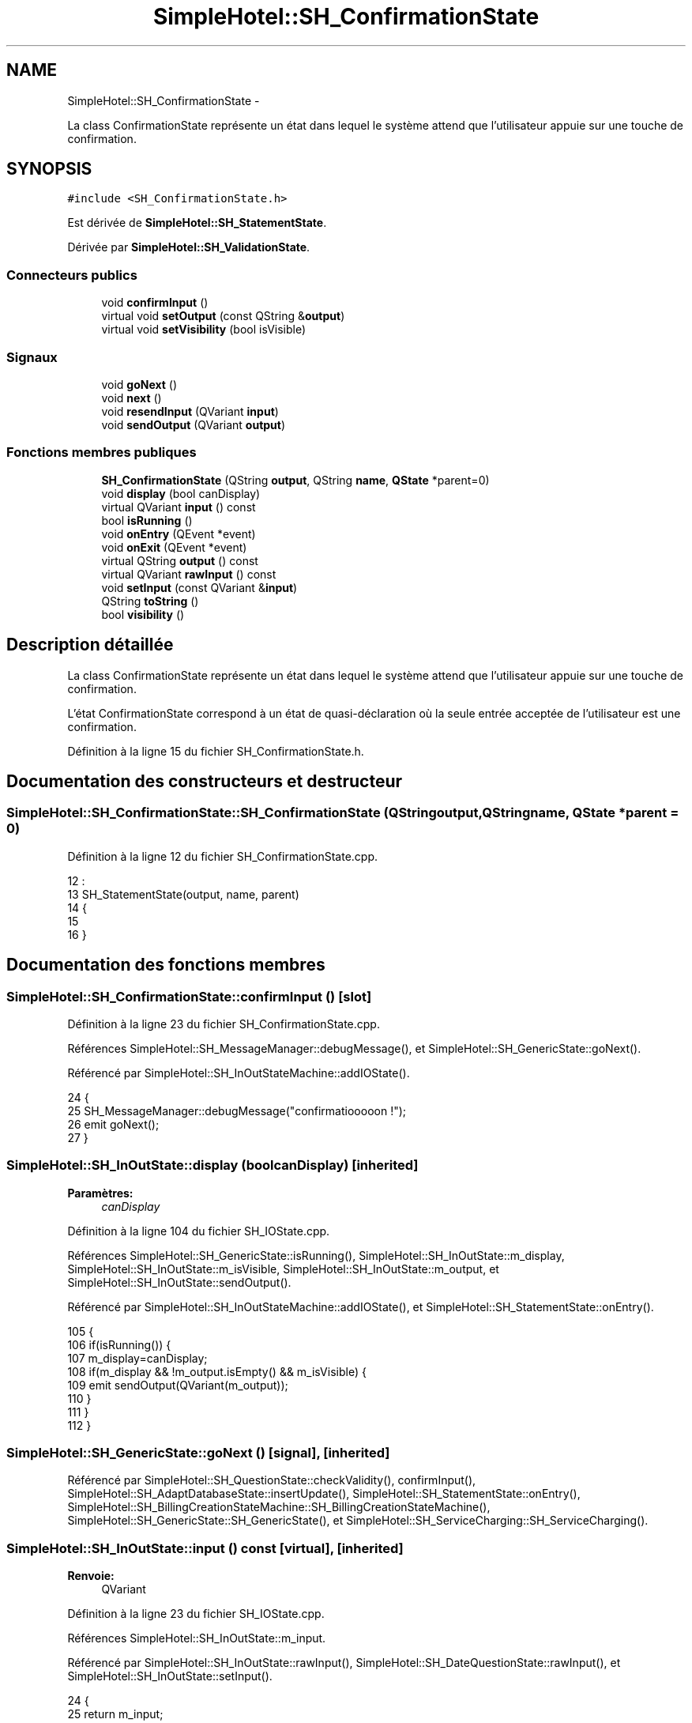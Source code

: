 .TH "SimpleHotel::SH_ConfirmationState" 3 "Lundi Juin 24 2013" "Version 0.4" "PreCheck" \" -*- nroff -*-
.ad l
.nh
.SH NAME
SimpleHotel::SH_ConfirmationState \- 
.PP
La class ConfirmationState représente un état dans lequel le système attend que l'utilisateur appuie sur une touche de confirmation\&.  

.SH SYNOPSIS
.br
.PP
.PP
\fC#include <SH_ConfirmationState\&.h>\fP
.PP
Est dérivée de \fBSimpleHotel::SH_StatementState\fP\&.
.PP
Dérivée par \fBSimpleHotel::SH_ValidationState\fP\&.
.SS "Connecteurs publics"

.in +1c
.ti -1c
.RI "void \fBconfirmInput\fP ()"
.br
.ti -1c
.RI "virtual void \fBsetOutput\fP (const QString &\fBoutput\fP)"
.br
.ti -1c
.RI "virtual void \fBsetVisibility\fP (bool isVisible)"
.br
.in -1c
.SS "Signaux"

.in +1c
.ti -1c
.RI "void \fBgoNext\fP ()"
.br
.ti -1c
.RI "void \fBnext\fP ()"
.br
.ti -1c
.RI "void \fBresendInput\fP (QVariant \fBinput\fP)"
.br
.ti -1c
.RI "void \fBsendOutput\fP (QVariant \fBoutput\fP)"
.br
.in -1c
.SS "Fonctions membres publiques"

.in +1c
.ti -1c
.RI "\fBSH_ConfirmationState\fP (QString \fBoutput\fP, QString \fBname\fP, \fBQState\fP *parent=0)"
.br
.ti -1c
.RI "void \fBdisplay\fP (bool canDisplay)"
.br
.ti -1c
.RI "virtual QVariant \fBinput\fP () const "
.br
.ti -1c
.RI "bool \fBisRunning\fP ()"
.br
.ti -1c
.RI "void \fBonEntry\fP (QEvent *event)"
.br
.ti -1c
.RI "void \fBonExit\fP (QEvent *event)"
.br
.ti -1c
.RI "virtual QString \fBoutput\fP () const "
.br
.ti -1c
.RI "virtual QVariant \fBrawInput\fP () const "
.br
.ti -1c
.RI "void \fBsetInput\fP (const QVariant &\fBinput\fP)"
.br
.ti -1c
.RI "QString \fBtoString\fP ()"
.br
.ti -1c
.RI "bool \fBvisibility\fP ()"
.br
.in -1c
.SH "Description détaillée"
.PP 
La class ConfirmationState représente un état dans lequel le système attend que l'utilisateur appuie sur une touche de confirmation\&. 

L'état ConfirmationState correspond à un état de quasi-déclaration où la seule entrée acceptée de l'utilisateur est une confirmation\&. 
.PP
Définition à la ligne 15 du fichier SH_ConfirmationState\&.h\&.
.SH "Documentation des constructeurs et destructeur"
.PP 
.SS "SimpleHotel::SH_ConfirmationState::SH_ConfirmationState (QStringoutput, QStringname, \fBQState\fP *parent = \fC0\fP)"

.PP
Définition à la ligne 12 du fichier SH_ConfirmationState\&.cpp\&.
.PP
.nf
12                                                                                        :
13     SH_StatementState(output, name, parent)
14 {
15 
16 }
.fi
.SH "Documentation des fonctions membres"
.PP 
.SS "SimpleHotel::SH_ConfirmationState::confirmInput ()\fC [slot]\fP"

.PP
Définition à la ligne 23 du fichier SH_ConfirmationState\&.cpp\&.
.PP
Références SimpleHotel::SH_MessageManager::debugMessage(), et SimpleHotel::SH_GenericState::goNext()\&.
.PP
Référencé par SimpleHotel::SH_InOutStateMachine::addIOState()\&.
.PP
.nf
24 {
25      SH_MessageManager::debugMessage("confirmatiooooon !");
26     emit goNext();
27 }
.fi
.SS "SimpleHotel::SH_InOutState::display (boolcanDisplay)\fC [inherited]\fP"

.PP
\fBParamètres:\fP
.RS 4
\fIcanDisplay\fP 
.RE
.PP

.PP
Définition à la ligne 104 du fichier SH_IOState\&.cpp\&.
.PP
Références SimpleHotel::SH_GenericState::isRunning(), SimpleHotel::SH_InOutState::m_display, SimpleHotel::SH_InOutState::m_isVisible, SimpleHotel::SH_InOutState::m_output, et SimpleHotel::SH_InOutState::sendOutput()\&.
.PP
Référencé par SimpleHotel::SH_InOutStateMachine::addIOState(), et SimpleHotel::SH_StatementState::onEntry()\&.
.PP
.nf
105 {
106     if(isRunning()) {
107         m_display=canDisplay;
108         if(m_display && !m_output\&.isEmpty() && m_isVisible) {
109             emit sendOutput(QVariant(m_output));
110         }
111     }
112 }
.fi
.SS "SimpleHotel::SH_GenericState::goNext ()\fC [signal]\fP, \fC [inherited]\fP"

.PP
Référencé par SimpleHotel::SH_QuestionState::checkValidity(), confirmInput(), SimpleHotel::SH_AdaptDatabaseState::insertUpdate(), SimpleHotel::SH_StatementState::onEntry(), SimpleHotel::SH_BillingCreationStateMachine::SH_BillingCreationStateMachine(), SimpleHotel::SH_GenericState::SH_GenericState(), et SimpleHotel::SH_ServiceCharging::SH_ServiceCharging()\&.
.SS "SimpleHotel::SH_InOutState::input () const\fC [virtual]\fP, \fC [inherited]\fP"

.PP
\fBRenvoie:\fP
.RS 4
QVariant 
.RE
.PP

.PP
Définition à la ligne 23 du fichier SH_IOState\&.cpp\&.
.PP
Références SimpleHotel::SH_InOutState::m_input\&.
.PP
Référencé par SimpleHotel::SH_InOutState::rawInput(), SimpleHotel::SH_DateQuestionState::rawInput(), et SimpleHotel::SH_InOutState::setInput()\&.
.PP
.nf
24 {
25     return m_input;
26 }
.fi
.SS "SimpleHotel::SH_GenericState::isRunning ()\fC [inherited]\fP"

.PP
\fBRenvoie:\fP
.RS 4
bool 
.RE
.PP

.PP
Définition à la ligne 95 du fichier SH_GenericDebugableState\&.cpp\&.
.PP
Références SimpleHotel::SH_GenericState::m_isRunning\&.
.PP
Référencé par SimpleHotel::SH_InOutStateMachine::addChildrenReplaceTransition(), SimpleHotel::SH_InOutState::display(), SimpleHotel::SH_GenericState::emitGoNext(), SimpleHotel::SH_InOutState::setInput(), SimpleHotel::SH_InOutState::setOutput(), et SimpleHotel::SH_InOutState::setVisibility()\&.
.PP
.nf
96 {
97     return m_isRunning;
98 }
.fi
.SS "SimpleHotel::SH_GenericState::next ()\fC [signal]\fP, \fC [inherited]\fP"

.PP
Référencé par SimpleHotel::SH_GenericState::emitGoNext()\&.
.SS "SimpleHotel::SH_StatementState::onEntry (QEvent *event)\fC [inherited]\fP"

.PP
\fBParamètres:\fP
.RS 4
\fIevent\fP 
.RE
.PP

.PP
Définition à la ligne 35 du fichier SH_StatementState\&.cpp\&.
.PP
Références SimpleHotel::SH_InOutState::display(), SimpleHotel::SH_GenericState::goNext(), et SimpleHotel::SH_GenericState::onEntry()\&.
.PP
.nf
36 {
37     SH_GenericState::onEntry(event);
38     display(true);
39     emit goNext();
40 }
.fi
.SS "SimpleHotel::SH_InOutState::onExit (QEvent *event)\fC [inherited]\fP"

.PP
\fBParamètres:\fP
.RS 4
\fIevent\fP 
.RE
.PP

.PP
Définition à la ligne 120 du fichier SH_IOState\&.cpp\&.
.PP
Références SimpleHotel::SH_InOutState::m_input, SimpleHotel::SH_InOutState::m_isVisible, SimpleHotel::SH_GenericState::onExit(), et SimpleHotel::SH_InOutState::resendInput()\&.
.PP
.nf
121 {
122     if(m_isVisible) {
123         emit resendInput(m_input);
124     }
125     SH_GenericState::onExit(event);
126 }
.fi
.SS "SimpleHotel::SH_InOutState::output () const\fC [virtual]\fP, \fC [inherited]\fP"

.PP
\fBRenvoie:\fP
.RS 4
QString 
.RE
.PP

.PP
Définition à la ligne 61 du fichier SH_IOState\&.cpp\&.
.PP
Références SimpleHotel::SH_InOutState::m_output\&.
.PP
Référencé par SimpleHotel::SH_InOutStateMachine::addIOState(), et SimpleHotel::SH_InOutState::setOutput()\&.
.PP
.nf
62 {
63     return m_output;
64 }
.fi
.SS "SimpleHotel::SH_InOutState::rawInput () const\fC [virtual]\fP, \fC [inherited]\fP"

.PP
\fBRenvoie:\fP
.RS 4
QVariant 
.RE
.PP

.PP
Réimplémentée dans \fBSimpleHotel::SH_DateQuestionState\fP, et \fBSimpleHotel::SH_DatabaseContentQuestionState\fP\&.
.PP
Définition à la ligne 33 du fichier SH_IOState\&.cpp\&.
.PP
Références SimpleHotel::SH_InOutState::input()\&.
.PP
Référencé par SimpleHotel::SH_InOutStateMachine::addIOState()\&.
.PP
.nf
34 {
35     return input();
36 }
.fi
.SS "SimpleHotel::SH_InOutState::resendInput (QVariantinput)\fC [signal]\fP, \fC [inherited]\fP"

.PP
\fBParamètres:\fP
.RS 4
\fIinput\fP 
.RE
.PP

.PP
Référencé par SimpleHotel::SH_InOutStateMachine::addIOState(), SimpleHotel::SH_InOutState::onExit(), et SimpleHotel::SH_InOutState::setInput()\&.
.SS "SimpleHotel::SH_InOutState::sendOutput (QVariantoutput)\fC [signal]\fP, \fC [inherited]\fP"

.PP
\fBParamètres:\fP
.RS 4
\fIoutput\fP 
.RE
.PP

.PP
Référencé par SimpleHotel::SH_InOutStateMachine::addIOState(), SimpleHotel::SH_InOutState::display(), et SimpleHotel::SH_InOutState::setOutput()\&.
.SS "SimpleHotel::SH_StatementState::setInput (const QVariant &input)\fC [virtual]\fP, \fC [inherited]\fP"

.PP
\fBParamètres:\fP
.RS 4
\fIinput\fP 
.RE
.PP

.PP
Réimplémentée à partir de \fBSimpleHotel::SH_InOutState\fP\&.
.PP
Définition à la ligne 23 du fichier SH_StatementState\&.cpp\&.
.PP
.nf
24 {
25     Q_UNUSED(input);
26     /*DO NOTHING*/
27 }
.fi
.SS "SimpleHotel::SH_InOutState::setOutput (const QString &output)\fC [virtual]\fP, \fC [slot]\fP, \fC [inherited]\fP"

.PP
\fBParamètres:\fP
.RS 4
\fIoutput\fP 
.RE
.PP

.PP
Réimplémentée dans \fBSimpleHotel::SH_DatabaseContentQuestionState\fP\&.
.PP
Définition à la ligne 73 du fichier SH_IOState\&.cpp\&.
.PP
Références SimpleHotel::SH_GenericState::isRunning(), SimpleHotel::SH_InOutState::m_isVisible, SimpleHotel::SH_InOutState::m_output, SimpleHotel::SH_InOutState::output(), et SimpleHotel::SH_InOutState::sendOutput()\&.
.PP
Référencé par SimpleHotel::SH_DatabaseContentQuestionState::setOutput(), et SimpleHotel::SH_ServiceCharging::SH_ServiceCharging()\&.
.PP
.nf
74 {
75     if(isRunning()) {
76         m_output = output;
77         if(m_isVisible) {
78             emit sendOutput(QVariant(m_output));
79         }
80     }
81 }
.fi
.SS "SimpleHotel::SH_InOutState::setVisibility (boolisVisible)\fC [virtual]\fP, \fC [slot]\fP, \fC [inherited]\fP"

.PP
\fBParamètres:\fP
.RS 4
\fIisVisible\fP 
.RE
.PP

.PP
Définition à la ligne 88 du fichier SH_IOState\&.cpp\&.
.PP
Références SimpleHotel::SH_GenericState::isRunning(), et SimpleHotel::SH_InOutState::m_isVisible\&.
.PP
Référencé par SimpleHotel::SH_ServiceCharging::SH_ServiceCharging()\&.
.PP
.nf
89 {
90     if(isRunning()) {
91         m_isVisible = isVisible;
92     }
93 }
.fi
.SS "SimpleHotel::SH_GenericState::toString ()\fC [virtual]\fP, \fC [inherited]\fP"

.PP
\fBRenvoie:\fP
.RS 4
QString 
.RE
.PP

.PP
Réimplémentée à partir de \fBSimpleHotel::SH_NamedObject\fP\&.
.PP
Définition à la ligne 27 du fichier SH_GenericDebugableState\&.cpp\&.
.PP
Références SimpleHotel::SH_GenericStateMachine::toString(), et SimpleHotel::SH_NamedObject::toString()\&.
.PP
Référencé par SimpleHotel::SH_QuestionState::checkValidity(), SimpleHotel::SH_DateQuestionState::rawInput(), et SimpleHotel::SH_GenericStateMachine::toString()\&.
.PP
.nf
28 {
29     QStateMachine* machine = this->machine();
30     SH_InOutStateMachine* mach = qobject_cast<SH_InOutStateMachine *>(machine);
31     if(mach) {
32         return SH_NamedObject::toString()+ " [in "+mach->toString()+"] ";
33     } else {
34         return SH_NamedObject::toString();
35     }
36 }
.fi
.SS "SimpleHotel::SH_InOutState::visibility ()\fC [inherited]\fP"

.PP
\fBRenvoie:\fP
.RS 4
bool 
.RE
.PP

.PP
Définition à la ligne 100 du fichier SH_IOState\&.cpp\&.
.PP
Références SimpleHotel::SH_InOutState::m_isVisible\&.
.PP
Référencé par SimpleHotel::SH_InOutStateMachine::addIOState()\&.
.PP
.nf
100                                {
101     return m_isVisible;
102 }
.fi


.SH "Auteur"
.PP 
Généré automatiquement par Doxygen pour PreCheck à partir du code source\&.
